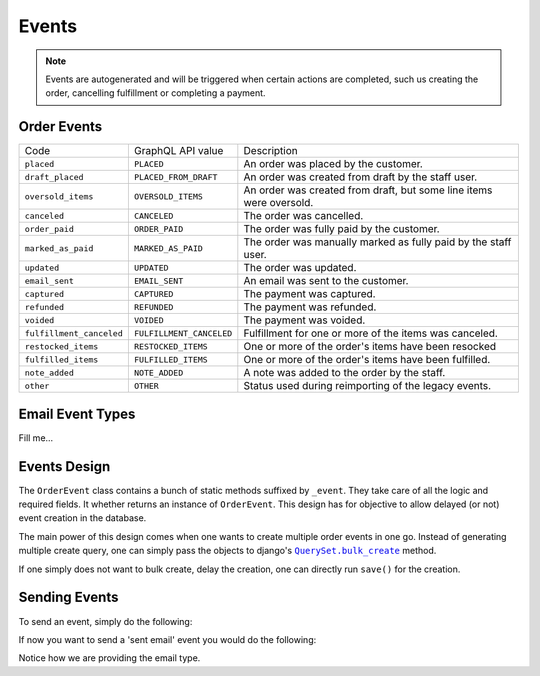 Events
======

.. note::
    Events are autogenerated and will be triggered
    when certain actions are completed, such us creating the order,
    cancelling fulfillment or completing a payment.

Order Events
------------

+--------------------------+--------------------------+---------------------------------------------------------------------+
| Code                     | GraphQL API value        | Description                                                         |
+--------------------------+--------------------------+---------------------------------------------------------------------+
| ``placed``               | ``PLACED``               | An order was placed by the customer.                                |
+--------------------------+--------------------------+---------------------------------------------------------------------+
| ``draft_placed``         | ``PLACED_FROM_DRAFT``    | An order was created from draft by the staff user.                  |
+--------------------------+--------------------------+---------------------------------------------------------------------+
| ``oversold_items``       | ``OVERSOLD_ITEMS``       | An order was created from draft, but some line items were oversold. |
+--------------------------+--------------------------+---------------------------------------------------------------------+
| ``canceled``             | ``CANCELED``             | The order was cancelled.                                            |
+--------------------------+--------------------------+---------------------------------------------------------------------+
| ``order_paid``           | ``ORDER_PAID``           | The order was fully paid by the customer.                           |
+--------------------------+--------------------------+---------------------------------------------------------------------+
| ``marked_as_paid``       | ``MARKED_AS_PAID``       | The order was manually marked as fully paid by the staff user.      |
+--------------------------+--------------------------+---------------------------------------------------------------------+
| ``updated``              | ``UPDATED``              | The order was updated.                                              |
+--------------------------+--------------------------+---------------------------------------------------------------------+
| ``email_sent``           | ``EMAIL_SENT``           | An email was sent to the customer.                                  |
+--------------------------+--------------------------+---------------------------------------------------------------------+
| ``captured``             | ``CAPTURED``             | The payment was captured.                                           |
+--------------------------+--------------------------+---------------------------------------------------------------------+
| ``refunded``             | ``REFUNDED``             | The payment was refunded.                                           |
+--------------------------+--------------------------+---------------------------------------------------------------------+
| ``voided``               | ``VOIDED``               | The payment was voided.                                             |
+--------------------------+--------------------------+---------------------------------------------------------------------+
| ``fulfillment_canceled`` | ``FULFILLMENT_CANCELED`` | Fulfillment for one or more of the items was canceled.              |
+--------------------------+--------------------------+---------------------------------------------------------------------+
| ``restocked_items``      | ``RESTOCKED_ITEMS``      | One or more of the order's items have been resocked                 |
+--------------------------+--------------------------+---------------------------------------------------------------------+
| ``fulfilled_items``      | ``FULFILLED_ITEMS``      | One or more of the order's items have been fulfilled.               |
+--------------------------+--------------------------+---------------------------------------------------------------------+
| ``note_added``           | ``NOTE_ADDED``           | A note was added to the order by the staff.                         |
+--------------------------+--------------------------+---------------------------------------------------------------------+
| ``other``                | ``OTHER``                | Status used during reimporting of the legacy events.                |
+--------------------------+--------------------------+---------------------------------------------------------------------+

Email Event Types
-----------------

Fill me...

Events Design
-------------

The ``OrderEvent`` class contains a bunch of static methods suffixed by
``_event``. They take care of all the logic and required fields. It whether
returns an instance of ``OrderEvent``. This design has for objective to allow
delayed (or not) event creation in the database.

The main power of this design comes when one wants to create multiple
order events in one go. Instead of generating multiple create query, one
can simply pass the objects to django's |QuerySet.bulk_create|_ method.

If one simply does not want to bulk create, delay the creation, one can
directly run ``save()`` for the creation.

.. |QuerySet.bulk_create| replace:: ``QuerySet.bulk_create``
.. _QuerySet.bulk_create: https://docs.djangoproject.com/en/1.10/ref/models/querysets/#django.db.models.query.QuerySet.bulk_create

Sending Events
--------------

To send an event, simply do the following:

.. code-block:: python
  event = OrderEvent.note_added_event(
      order=order, source=user, message='hello world!')
  event.save()

If now you want to send a 'sent email' event you would do the following:

.. code-block:: python
  event = OrderEvent.email_sent_event(
      order=order, email_type=OrderEventsEmails.TRACKING_UPDATED,
      source=user)
  event.save()

Notice how we are providing the email type.
